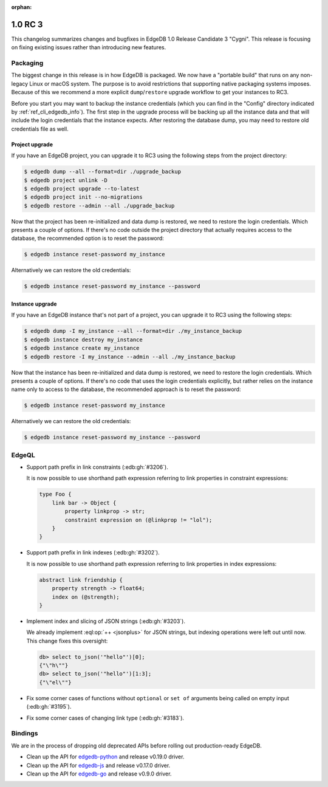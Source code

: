 :orphan:

.. _ref_changelog_rc3:

========
1.0 RC 3
========

This changelog summarizes changes and bugfixes in EdgeDB 1.0 Release
Candidate 3 "Cygni". This release is focusing on fixing existing
issues rather than introducing new features.


Packaging
=========

The biggest change in this release is in how EdgeDB is packaged. We
now have a "portable build" that runs on any non-legacy Linux or macOS
system. The purpose is to avoid restrictions that supporting native
packaging systems imposes. Because of this we recommend a more
explicit ``dump``/``restore`` upgrade workflow to get your instances
to RC3.

Before you start you may want to backup the instance credentials
(which you can find in the "Config" directory indicated by
:ref:`ref_cli_edgedb_info`). The first step in the upgrade process
will be backing up all the instance data and that will include the
login credentials that the instance expects. After restoring the
database dump, you may need to restore old credentials file as
well.

Project upgrade
---------------

If you have an EdgeDB project, you can upgrade it to RC3 using the
following steps from the project directory:

.. code-block:: bash

    $ edgedb dump --all --format=dir ./upgrade_backup
    $ edgedb project unlink -D
    $ edgedb project upgrade --to-latest
    $ edgedb project init --no-migrations
    $ edgedb restore --admin --all ./upgrade_backup

Now that the project has been re-initialized and data dump is
restored, we need to restore the login credentials. Which presents a
couple of options. If there's no code outside the project directory
that actually requires access to the database, the recommended option
is to reset the password:

.. code-block:: bash

    $ edgedb instance reset-password my_instance

Alternatively we can restore the old credentials:

.. code-block:: bash

    $ edgedb instance reset-password my_instance --password


Instance upgrade
----------------

If you have an EdgeDB instance that's not part of a project, you can
upgrade it to RC3 using the following steps:

.. code-block:: bash

    $ edgedb dump -I my_instance --all --format=dir ./my_instance_backup
    $ edgedb instance destroy my_instance
    $ edgedb instance create my_instance
    $ edgedb restore -I my_instance --admin --all ./my_instance_backup

Now that the instance has been re-initialized and data dump is
restored, we need to restore the login credentials. Which presents a
couple of options. If there's no code that uses the login credentials
explicitly, but rather relies on the instance name only to access to
the database, the recommended approach is to reset the password:

.. code-block:: bash

    $ edgedb instance reset-password my_instance

Alternatively we can restore the old credentials:

.. code-block:: bash

    $ edgedb instance reset-password my_instance --password


EdgeQL
======

* Support path prefix in link constraints (:edb:gh:`#3206`).

  It is now possible to use shorthand path expression referring to
  link properties in constraint expressions:

  .. code-block:: sdl

    type Foo {
        link bar -> Object {
            property linkprop -> str;
            constraint expression on (@linkprop != "lol");
        }
    }

* Support path prefix in link indexes (:edb:gh:`#3202`).

  It is now possible to use shorthand path expression referring to
  link properties in index expressions:

  .. code-block:: sdl

    abstract link friendship {
        property strength -> float64;
        index on (@strength);
    }

* Implement index and slicing of JSON strings (:edb:gh:`#3203`).

  We already implement :eql:op:`++ <jsonplus>` for JSON strings, but
  indexing operations were left out until now. This change fixes this
  oversight:

  .. code-block:: edgeql-repl

    db> select to_json('"hello"')[0];
    {"\"h\""}
    db> select to_json('"hello"')[1:3];
    {"\"el\""}

* Fix some corner cases of functions without ``optional`` or ``set
  of`` arguments being called on empty input (:edb:gh:`#3195`).

* Fix some corner cases of changing link type (:edb:gh:`#3183`).


Bindings
========

We are in the process of dropping old deprecated APIs before rolling
out production-ready EdgeDB.

* Clean up the API for `edgedb-python
  <https://github.com/edgedb/edgedb-python>`_ and release v0.19.0
  driver.
* Clean up the API for `edgedb-js
  <https://github.com/edgedb/edgedb-js>`_ and release v0.17.0 driver.
* Clean up the API for `edgedb-go
  <https://github.com/edgedb/edgedb-go>`_ and release v0.9.0 driver.
